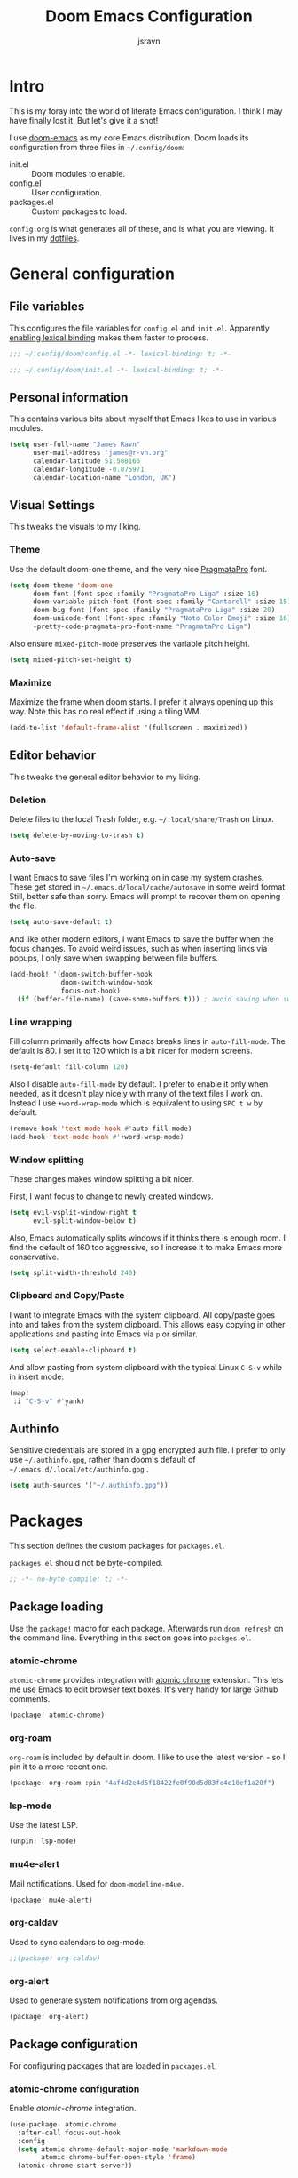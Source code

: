 #+TITLE: Doom Emacs Configuration
#+AUTHOR: jsravn
#+PROPERTY: header-args:emacs-lisp :tangle yes :cache yes :results silent :comments link
#+HTML_HEAD: <link rel='shortcut icon' type='image/png' href='https://www.gnu.org/software/emacs/favicon.png'>

* Intro
This is my foray into the world of literate Emacs configuration. I think I may have finally lost it. But let's give it a
shot!

I use [[https://github.com/hlissner/doom-emacs][doom-emacs]] as my core Emacs distribution. Doom loads its configuration from three files in =~/.config/doom=:
- init.el :: Doom modules to enable.
- config.el :: User configuration.
- packages.el :: Custom packages to load.

=config.org= is what generates all of these, and is what you are viewing. It lives in my [[https://github.com/jsravn/dotfiles/tree/master/private_dot_config/doom][dotfiles]].

* General configuration
** File variables
This configures the file variables for =config.el= and =init.el=. Apparently [[https://nullprogram.com/blog/2016/12/22/][enabling lexical binding]] makes them faster to
process.

#+BEGIN_SRC emacs-lisp
;;; ~/.config/doom/config.el -*- lexical-binding: t; -*-
#+END_SRC

#+BEGIN_SRC emacs-lisp :tangle "init.el"
;;; ~/.config/doom/init.el -*- lexical-binding: t; -*-
#+END_SRC

** Personal information
This contains various bits about myself that Emacs likes to use in various modules.

#+BEGIN_SRC emacs-lisp
(setq user-full-name "James Ravn"
      user-mail-address "james@r-vn.org"
      calendar-latitude 51.508166
      calendar-longitude -0.075971
      calendar-location-name "London, UK")
#+END_SRC

** Visual Settings
This tweaks the visuals to my liking.

*** Theme
Use the default doom-one theme, and the very nice [[https://www.fsd.it/shop/fonts/pragmatapro/][PragmataPro]] font.

#+BEGIN_SRC emacs-lisp
(setq doom-theme 'doom-one
      doom-font (font-spec :family "PragmataPro Liga" :size 16)
      doom-variable-pitch-font (font-spec :family "Cantarell" :size 15)
      doom-big-font (font-spec :family "PragmataPro Liga" :size 20)
      doom-unicode-font (font-spec :family "Noto Color Emoji" :size 16)
      +pretty-code-pragmata-pro-font-name "PragmataPro Liga")

#+END_SRC

Also ensure =mixed-pitch-mode= preserves the variable pitch height.

#+BEGIN_SRC emacs-lisp
(setq mixed-pitch-set-height t)
#+END_SRC

*** Maximize
Maximize the frame when doom starts. I prefer it always opening up this way. Note this has no real effect if using a
tiling WM.

#+BEGIN_SRC emacs-lisp
(add-to-list 'default-frame-alist '(fullscreen . maximized))
#+END_SRC

** Editor behavior
This tweaks the general editor behavior to my liking.

*** Deletion
Delete files to the local Trash folder, e.g. =~/.local/share/Trash= on Linux.

#+BEGIN_SRC emacs-lisp
(setq delete-by-moving-to-trash t)
#+END_SRC

*** Auto-save
I want Emacs to save files I'm working on in case my system crashes. These get stored in
=~/.emacs.d/local/cache/autosave= in some weird format. Still, better safe than sorry. Emacs will prompt to recover them
on opening the file.

#+BEGIN_SRC emacs-lisp
(setq auto-save-default t)
#+END_SRC

And like other modern editors, I want Emacs to save the buffer when the focus changes. To avoid weird issues, such as
when inserting links via popups, I only save when swapping between file buffers.

#+BEGIN_SRC emacs-lisp
(add-hook! '(doom-switch-buffer-hook
             doom-switch-window-hook
             focus-out-hook)
  (if (buffer-file-name) (save-some-buffers t))) ; avoid saving when switching to a non-file buffer
#+END_SRC

*** Line wrapping
Fill column primarily affects how Emacs breaks lines in ~auto-fill-mode~. The default is 80. I set it to 120 which is a
bit nicer for modern screens.

#+BEGIN_SRC emacs-lisp
(setq-default fill-column 120)
#+END_SRC

Also I disable ~auto-fill-mode~ by default. I prefer to enable it only when needed, as it doesn't play nicely with many of the
text files I work on. Instead I use ~+word-wrap-mode~ which is equivalent to using =SPC t w= by default.

#+BEGIN_SRC emacs-lisp
(remove-hook 'text-mode-hook #'auto-fill-mode)
(add-hook 'text-mode-hook #'+word-wrap-mode)
#+END_SRC

*** Window splitting
These changes makes window splitting a bit nicer.

First, I want focus to change to newly created windows.

#+BEGIN_SRC emacs-lisp
(setq evil-vsplit-window-right t
      evil-split-window-below t)
#+END_SRC

Also, Emacs automatically splits windows if it thinks there is enough room. I find the default of 160 too aggressive, so
I increase it to make Emacs more conservative.

#+BEGIN_SRC emacs-lisp
(setq split-width-threshold 240)
#+END_SRC

*** Clipboard and Copy/Paste
I want to integrate Emacs with the system clipboard. All copy/paste goes into and takes from the system clipboard. This allows
easy copying in other applications and pasting into Emacs via =p= or similar.

#+BEGIN_SRC emacs-lisp
(setq select-enable-clipboard t)
#+END_SRC

And allow pasting from system clipboard with the typical Linux =C-S-v= while in insert mode:

#+BEGIN_SRC emacs-lisp
(map!
 :i "C-S-v" #'yank)
#+END_SRC

** Authinfo
Sensitive credentials are stored in a gpg encrypted auth file. I prefer to only use =~/.authinfo.gpg=, rather than doom's default of =~/.emacs.d/.local/etc/authinfo.gpg= .

#+BEGIN_SRC emacs-lisp
(setq auth-sources '("~/.authinfo.gpg"))
#+END_SRC

* Packages
This section defines the custom packages for =packages.el=.

=packages.el= should not be byte-compiled.

#+BEGIN_SRC emacs-lisp :tangle "packages.el"
;; -*- no-byte-compile: t; -*-
#+END_SRC

** Package loading
:PROPERTIES:
:header-args:emacs-lisp: :tangle "packages.el" :comments link
:END:

Use the ~package!~ macro for each package. Afterwards run ~doom refresh~ on the command line. Everything in this section
goes into =packges.el=.

*** atomic-chrome
=atomic-chrome= provides integration with [[https://atom.io/packages/atomic-chrome][atomic chrome]] extension. This lets me use Emacs to edit browser text
boxes! It's very handy for large Github comments.

#+BEGIN_SRC emacs-lisp :tangle "packages.el"
(package! atomic-chrome)
#+END_SRC

*** org-roam
=org-roam= is included by default in doom. I like to use the latest version - so I pin it to a more recent one.

#+BEGIN_SRC emacs-lisp :tangle "packages.el"
(package! org-roam :pin "4af4d2e4d5f18422fe0f90d5d83fe4c10ef1a20f")
#+END_SRC

*** lsp-mode

Use the latest LSP.

#+BEGIN_SRC emacs-lisp :tangle "packages.el"
(unpin! lsp-mode)
#+END_SRC

*** mu4e-alert

Mail notifications. Used for ~doom-modeline-m4ue~.

#+BEGIN_SRC emacs-lisp :tangle "packages.el"
(package! mu4e-alert)
#+END_SRC

#+RESULTS:
: t

*** org-caldav

Used to sync calendars to org-mode.

#+BEGIN_SRC emacs-lisp :tangle "packages.el"
;;(package! org-caldav)
#+END_SRC
*** org-alert
Used to generate system notifications from org agendas.

#+BEGIN_SRC emacs-lisp :tangle "packages.el"
(package! org-alert)
#+END_SRC

** Package configuration
For configuring packages that are loaded in =packages.el=.

*** atomic-chrome configuration
Enable [[*atomic-chrome][atomic-chrome]] integration.

#+BEGIN_SRC emacs-lisp
(use-package! atomic-chrome
  :after-call focus-out-hook
  :config
  (setq atomic-chrome-default-major-mode 'markdown-mode
        atomic-chrome-buffer-open-style 'frame)
  (atomic-chrome-start-server))
#+END_SRC
*** mu4e-alert configuration

Sets up mu4e-alert for notifications and modeline.

#+BEGIN_SRC emacs-lisp
(setq doom-modeline-mu4e t)
(use-package! mu4e-alert
  :after mu4e
  :config
  (mu4e-alert-enable-mode-line-display))
#+END_SRC

* Modules
This section configures the doom modules. Languages have their own [[*Languages][dedicated section]].

** Enable modules (init.el)

This section generates =init.el= and is where I enable the doom modules I want. See [[https://github.com/hlissner/doom-emacs/blob/develop/init.example.el][init.example.el]] for all possible
options.

#+BEGIN_SRC emacs-lisp :tangle "init.el"
(doom!
       :completion
       (company          ; the ultimate code completion backend
        +childframe)
       ivy               ; a search engine for love and life

       :ui
       deft              ; notational velocity for Emacs
       doom              ; what makes DOOM look the way it does
       doom-dashboard    ; a nifty splash screen for Emacs
       hl-todo           ; highlight TODO/FIXME/NOTE tags
       indent-guides     ; highlighted indent columns
       (modeline)        ; snazzy, Atom-inspired modeline, plus API
       nav-flash         ; blink the current line after jumping
       ophints           ; highlight the region an operation acts on
       (popup            ; tame sudden yet inevitable temporary windows
        +all             ; catch all popups that start with an asterix
        +defaults)       ; default popup rules
       (pretty-code      ; replace bits of code with pretty symbols
        +pragmata-pro)
       treemacs          ; a project drawer, like neotree but cooler
       vc-gutter         ; vcs diff in the fringe
       vi-tilde-fringe   ; fringe tildes to mark beyond EOB
       window-select     ; visually switch windows
       workspaces        ; tab emulation, persistence & separate workspaces
       zen               ; distraction-free coding or writing

       :editor
       (evil +everywhere); come to the dark side, we have cookies
       fold              ; (nigh) universal code folding
       format            ; automated prettiness, can add +onsave
       multiple-cursors  ; editing in many places at once
       rotate-text       ; cycle region at point between text candidates
       snippets          ; my elves. They type so I don't have to
       word-wrap         ; soft wrapping with language-aware indent

       :emacs
       dired             ; making dired pretty [functional]
       electric          ; smarter, keyword-based electric-indent
       vc                ; version-control and Emacs, sitting in a tree

       :term
       vterm             ; another terminals in Emacs

       :checkers
       syntax            ; tasing you for every semicolon you forget
       spell             ; tasing you for misspelling mispelling

       :tools
       ansible
       docker
       (debugger +lsp)
       direnv
       editorconfig      ; let someone else argue about tabs vs spaces
       (eval             ; run code, run (also, repls)
        +overlay)
       (lookup           ; helps you navigate your code and documentation
        +docsets         ; ...or in Dash docsets locally
        +dictionary)
       (lsp +peek)
       (magit +forge)    ; a git porcelain for Emacs
       make              ; run make tasks from Emacs
       terraform         ; infrastructure as code

       :lang
       (clojure          ; java with a lisp
        +cider
        +lsp)
       common-lisp       ; if you've seen one lisp, you've seen them all
       data              ; config/data formats
       emacs-lisp        ; drown in parentheses
       (go +lsp)         ; the hipster dialect
       (java +lsp)
       javascript        ; all(hope(abandon(ye(who(enter(here))))))
       markdown          ; writing docs for people to ignore
       (org              ; organize your plain life in plain text
        +dragndrop       ; file drag & drop support
        +journal
        +roam)
       (python           ; beautiful is better than ugly
        +lsp +pyenv)
       (scala +lsp)      ; java, but good
       sh                ; she sells {ba,z,fi}sh shells on the C xor

       :email
       mu4e

       :config
       literate
       (default +bindings +smartparens))
#+END_SRC

** Core configuration
*** Projects
Set the search directories for projectile to auto-discovery projects.

#+BEGIN_SRC emacs-lisp
(setq projectile-project-search-path '("~/devel/" "~/sky" "~/gatech"))
#+END_SRC

Change the root finding logic to make more sense (in my head). Prefer using language specific build files to identify
project roots over =.git=. Also, prefer =.project= over anything else by placing it first in the root files..

#+BEGIN_SRC emacs-lisp
(after! projectile
  (prependq!  projectile-project-root-files '(".project" "go.mod"))          ; add additional project files here
  (setq projectile-project-root-files-functions #'(projectile-root-top-down
                                                   projectile-root-top-down-recurring
                                                   projectile-root-bottom-up
                                                   projectile-root-local)))
#+END_SRC

Clear the projectile cache when swapping branches in =magit= which will likely change the files in the project.

#+BEGIN_SRC emacs-lisp
(defun +private/projectile-invalidate-cache (&rest _args)
  (projectile-invalidate-cache nil))
(advice-add 'magit-checkout
            :after #'+private/projectile-invalidate-cache)
(advice-add 'magit-branch-and-checkout
            :after #'+private/projectile-invalidate-cache)
#+END_SRC

***  Smart parentheses

Add convenient global binding for jumping outside of parenthesis. This replaces the default binding of ~upcase-word~,
which I have never used.

#+BEGIN_SRC emacs-lisp
(map!
 :ni "M-u"   #'sp-up-sexp)
#+END_SRC

** UI configuration
*** Workspaces
By default doom loads a project into the main workspace if it's empty. I don't like this behavior - I prefer to reserve
the main workspace for ad hoc editing of files. So always open up a new workspace when opening up a project.

#+BEGIN_SRC emacs-lisp
(setq +workspaces-on-switch-project-behavior t)
#+END_SRC

*** Zen
Get rid of the change in font. I use zen mode for code, so I want to keep my normal font. Also enable the mode-line, and
set a width more appropriate for a modern screen size.

#+BEGIN_SRC emacs-lisp
(after! writeroom-mode
  (setq +zen-text-scale 0
        +zen-mixed-pitch-modes nil
        writeroom-mode-line t
        writeroom-width 160))
#+END_SRC

*** Treemacs
Enable follow-mode so the treemacs cursor follows the buffer file. Also increase the default width to show more stuff.

#+BEGIN_SRC emacs-lisp
(after! treemacs
  (treemacs-follow-mode 1)
  (setq treemacs-width 40))
#+END_SRC

** Checkers configuration
*** Flyspell
Flyspell can create a lot of lag in large buffers. Make it as lazy as possible.

#+BEGIN_SRC emacs-lisp
(after! flyspell (flyspell-lazy-mode 1))
#+END_SRC

** Email configuration (mu4e)

I am experimenting with =mu4e= for my email configuration. I'm using it with mbsync as the backend for syncing emails. Note as of 1.4, the root maildir is set via the ~mu init~ command so it is unnecessary to set it.

First, use doom's handy function for setting up an [[https://www.djcbsoftware.nl/code/mu/mu4e/Contexts.html#Contexts][mu4e context]].

#+BEGIN_SRC emacs-lisp
(set-email-account!
 "r-vn.org"
 '((mu4e-sent-folder       . "/r-vn.org/Sent")
   (mu4e-drafts-folder     . "/r-vn.org/Drafts")
   (mu4e-trash-folder      . "/r-vn.org/Trash")
   (mu4e-refile-folder     . "/r-vn.org/Archive")
   (smtpmail-smtp-user     . "james@r-vn.org")
   (mu4e-maildir-shortcuts .
                           ((:maildir "/r-vn.org/INBOX"   :key ?i)
                            (:maildir "/r-vn.org/Archive" :key ?a)
                            (:maildir "/r-vn.org/Trash"   :key ?t)
                            (:maildir "/r-vn.org/Sent"    :key ?s)))
   (smtpmail-smtp-server . "smtp.fastmail.com")
   (smtpmail-stream-type . ssl)
   (smtpmail-smtp-service . 465)
   (smtpmail-default-smtp-server . "smtp.fastmail.com"))
 t)
#+END_SRC

General configuration.

#+BEGIN_SRC emacs-lisp
(after! mu4e
  (setq mu4e-attachment-dir "~/Downloads"   ; Attachments in standard place.
        mu4e-headers-include-related nil    ; Only show messages which match the current filter.
        mu4e-headers-fields                 ; Header columns.
        '((:human-date . 12)
          (:flags . 6)
          (:from . 25)
          (:subject))
        mu4e-update-interval 300))          ; Check for mail every 5 minutes.
#+END_SRC

Notifications are configured at [[*mu4e-alert configuration][mu4e-alert configuration]].

Bind it to the global =SPC M=.

#+BEGIN_SRC emacs-lisp
(map!
 :leader
 :desc "Mail" "M" #'=mu4e)
#+END_SRC

Add an action for viewing mails in the browser. Use this with =a V= in the message reading view.

#+BEGIN_SRC emacs-lisp
(after! mu4e
  (add-to-list 'mu4e-view-actions
               '("ViewInBrowser" . mu4e-action-view-in-browser) t))
#+END_SRC

=mu4e= uses =shr= to render HTML to text. Let's tweak its colors so it's a bit easier to see with doom's dark background.

#+BEGIN_SRC emacs-lisp
(setq shr-color-visible-luminance-min 80)
#+END_SRC

** Tools configuration
*** Language Server Protocol (LSP)
I add some often used LSP bindings. I also override the default format binding to use LSP. And finally, I bind the
entire ~lsp-command-map~ provided by LSP to =SPC c l=.

#+BEGIN_SRC emacs-lisp
(defun jsravn--format-accordingly ()
  (interactive)
  (call-interactively
   (if (bound-and-true-p lsp-mode)
       #'+default/lsp-format-region-or-buffer
     #'+format/region-or-buffer)))

(map! :leader
      (:prefix "c"
        :desc "Format buffer/region" "f"    #'jsravn--format-accordingly
        :desc "LSP Function parameters" "p" #'lsp-signature-activate
        (:after lsp-mode
          :desc "LSP" "l" lsp-command-map)))
#+END_SRC

Disable the auto root guessing that doom enables by default, but doesn't work very well in my experience. With this
disabled LSP will prompt for the project root when opening a new LSP recognized file. This adds a little
inconvenience, but saves a lot of trouble. _I've disabled this for now as I test out simply configuring Projectile roots instead instead._

#+BEGIN_SRC emacs-lisp
(setq lsp-auto-guess-root nil)
#+END_SRC

Disable symbol highlighting which is just obnoxious, especially in =gopls= where it seems to highlight a lot of things.
This could probably be made more usable with a more subtle highlight color.

#+BEGIN_SRC emacs-lisp
(setq lsp-enable-symbol-highlighting nil)
#+END_SRC

Disable auto-linking which seems [[https://github.com/hlissner/doom-emacs/issues/2911][fundamentally broken]] as it breaks other buffers.

#+BEGIN_SRC emacs-lisp
(setq lsp-enable-links nil)
#+END_SRC

Don't display a giant signature block whenever typing in a function call. This seems to cause a lot of window glitches.
Just display the function.

#+BEGIN_SRC emacs-lisp
(setq lsp-signature-auto-activate t
      lsp-signature-render-documentation nil)
#+END_SRC

Turn on [[https://github.com/emacs-lsp/lsp-mode/wiki/Debugging][LSP Debugging]]. Enable only when needed.

#+BEGIN_SRC emacs-lisp
;(setq lsp-log-io t)
#+END_SRC

*** Magit
Prefer offering remote branches when prompting for a branch selection.

#+BEGIN_SRC emacs-lisp
(setq magit-prefer-remote-upstream t)
#+END_SRC

Limit the number of topics that forge displays. I find the default a bit too large.

#+BEGIN_SRC emacs-lisp
(setq forge-topic-list-limit '(30 . 5))
#+END_SRC

* Languages
This section configures language major modes.

** Golang
Tweak the hover documentation of =gopls= so it shows more information when using ~+lookup/documentation~. For some
reason though this seems slightly broken - as the documentation popup contains raw HTML escapes.

#+BEGIN_SRC emacs-lisp
(setq lsp-gopls-hover-kind "FullDocumentation")
#+END_SRC

** Org Mode
This section tweaks =org-mode= to my own specific needs and workflow. There is a lot of custom stuff here, so
modify/adapt/use as you find useful.

The most important thing is to tell org-mode where my org files are.

#+BEGIN_SRC emacs-lisp
(setq org-directory "~/Dropbox/Notes/")
#+END_SRC

*** General settings
General settings for org-mode interaction.

**** Editor
Allow ~imenu~ to nest fully in org-mode to quickly jump to any heading.

#+BEGIN_SRC emacs-lisp
(setq org-imenu-depth 6)
#+END_SRC

**** Visuals
Use variable pitch for org mode text. Also make headings appear larger.

#+BEGIN_SRC emacs-lisp
(add-hook! 'org-mode-hook #'mixed-pitch-mode)
(custom-set-faces!
  '(outline-1 :weight extra-bold :height 1.12)
  '(outline-2 :weight bold :height 1.10)
  '(outline-3 :weight bold :height 1.08)
  '(outline-4 :weight semi-bold :height 1.06)
  '(outline-5 :weight semi-bold :height 1.04)
  '(outline-6 :weight semi-bold :height 1.02)
  '(outline-8 :weight semi-bold)
  '(outline-9 :weight semi-bold))
#+END_SRC

Enable =+org-pretty-mode= which hides the emphasis markers and enables pretty entities. Disable for now as I find it can
mess up org rendering.

#+BEGIN_SRC emacs-lisp
;(add-hook! 'org-mode-hook #'+org-pretty-mode)
#+END_SRC

Make org-mode symbols look nicer than the defaults. Shamelessly stolen from
[[https://github.com/hlissner/doom-emacs-private/blob/master/config.el]].

#+BEGIN_SRC emacs-lisp
(setq
 org-ellipsis " ▼ "
 org-superstar-headline-bullets-list '("☰" "☱" "☲" "☳" "☴" "☵" "☶" "☷" "☷" "☷" "☷"))
#+END_SRC

**** Archiving
I prefer to archive tasks into a sub-folder. Also, I want to keep any inherited tags so information is not lost, as I
frequently archive sub-trees.

#+BEGIN_SRC emacs-lisp
(setq org-archive-location (concat org-directory ".archive/%s::"))
(after! org (setq org-archive-subtree-add-inherited-tags t))
#+END_SRC

**** Download
=org-download= makes it easy to download images directly into org files.

I configure it to use my preferred capture method depending on OS.

#+BEGIN_SRC emacs-lisp
(after! org-download
  (setq org-download-screenshot-method
        (cond (IS-MAC "screencapture -i %s")
              (IS-LINUX "~/.config/sway/capture.sh %s"))))
#+END_SRC
**** Exporting (General)
Export more than the default 2 levels. I want all the levels!

#+BEGIN_SRC emacs-lisp
(after! org (setq org-export-headline-levels 6))
#+END_SRC

**** Exporting to HTML
Let's make HTML look nicer. This is all taken from [[https://tecosaur.github.io/emacs-config/config.html#OrgModeVisuals][tecosaur's org-mode config]], which is based on [[https://github.com/fniessen/org-html-themes][fniessen/org-html-themes]].

#+BEGIN_SRC emacs-lisp
(defun jsravn--org-inline-css-hook (exporter)
  "Insert custom inline css to automatically set the
   background of code to whatever theme I'm using's background"
  (when (eq exporter 'html)
    (setq
     org-html-head-extra
     (concat
      (if (s-contains-p "<!––tec/custom-head-start-->" org-html-head-extra)
          (s-replace-regexp "<!––tec/custom-head-start-->.*<!––tec/custom-head-end-->" "" org-html-head-extra)
        org-html-head-extra)
      (format "<!––tec/custom-head-start-->
<style type=\"text/css\">
   :root {
      --theme-bg: %s;
      --theme-bg-alt: %s;
      --theme-base0: %s;
      --theme-base1: %s;
      --theme-base2: %s;
      --theme-base3: %s;
      --theme-base4: %s;
      --theme-base5: %s;
      --theme-base6: %s;
      --theme-base7: %s;
      --theme-base8: %s;
      --theme-fg: %s;
      --theme-fg-alt: %s;
      --theme-grey: %s;
      --theme-red: %s;
      --theme-orange: %s;
      --theme-green: %s;
      --theme-teal: %s;
      --theme-yellow: %s;
      --theme-blue: %s;
      --theme-dark-blue: %s;
      --theme-magenta: %s;
      --theme-violet: %s;
      --theme-cyan: %s;
      --theme-dark-cyan: %s;
   }
</style>"
              (doom-color 'bg)
              (doom-color 'bg-alt)
              (doom-color 'base0)
              (doom-color 'base1)
              (doom-color 'base2)
              (doom-color 'base3)
              (doom-color 'base4)
              (doom-color 'base5)
              (doom-color 'base6)
              (doom-color 'base7)
              (doom-color 'base8)
              (doom-color 'fg)
              (doom-color 'fg-alt)
              (doom-color 'grey)
              (doom-color 'red)
              (doom-color 'orange)
              (doom-color 'green)
              (doom-color 'teal)
              (doom-color 'yellow)
              (doom-color 'blue)
              (doom-color 'dark-blue)
              (doom-color 'magenta)
              (doom-color 'violet)
              (doom-color 'cyan)
              (doom-color 'dark-cyan))
      "
<link rel='stylesheet' type='text/css' href='https://fniessen.github.io/org-html-themes/styles/readtheorg/css/htmlize.css'/>
<link rel='stylesheet' type='text/css' href='https://fniessen.github.io/org-html-themes/styles/readtheorg/css/readtheorg.css'/>

<script src='https://ajax.googleapis.com/ajax/libs/jquery/2.1.3/jquery.min.js'></script>
<script src='https://maxcdn.bootstrapcdn.com/bootstrap/3.3.4/js/bootstrap.min.js'></script>
<script type='text/javascript' src='https://fniessen.github.io/org-html-themes/styles/lib/js/jquery.stickytableheaders.min.js'></script>
<script type='text/javascript' src='https://fniessen.github.io/org-html-themes/styles/readtheorg/js/readtheorg.js'></script>

<style>
   pre.src {
     background-color: var(--theme-bg);
     color: var(--theme-fg);
     scrollbar-color:#bbb6#9992;
     scrollbar-width: thin;
     margin: 0;
     border: none;
   }
   div.org-src-container {
     border-radius: 12px;
     overflow: hidden;
     margin-bottom: 24px;
     margin-top: 1px;
     border: 1px solid#e1e4e5;
   }
   pre.src::before {
     background-color:#6666;
     top: 8px;
     border: none;
     border-radius: 5px;
     line-height: 1;
     border: 2px solid var(--theme-bg);
     opacity: 0;
     transition: opacity 200ms;
   }
   pre.src:hover::before { opacity: 1; }
   pre.src:active::before { opacity: 0; }

   pre.example {
     border-radius: 12px;
     background: var(--theme-bg-alt);
     color: var(--theme-fg);
   }

   code {
     border-radius: 5px;
     background:#e8e8e8;
     font-size: 80%;
   }

   kbd {
     display: inline-block;
     padding: 3px 5px;
     font: 80% SFMono-Regular,Consolas,Liberation Mono,Menlo,monospace;
     line-height: normal;
     line-height: 10px;
     color:#444d56;
     vertical-align: middle;
     background-color:#fafbfc;
     border: 1px solid#d1d5da;
     border-radius: 3px;
     box-shadow: inset 0 -1px 0#d1d5da;
   }

   table {
     max-width: 100%;
     overflow-x: auto;
     display: block;
     border-top: none;
   }

   a {
       text-decoration: none;
       background-image: linear-gradient(#d8dce9, #d8dce9);
       background-position: 0% 100%;
       background-repeat: no-repeat;
       background-size: 0% 2px;
       transition: background-size .3s;
   }
   \#table-of-contents a {
       background-image: none;
   }
   a:hover, a:focus {
       background-size: 100% 2px;
   }
   a[href^='#'] { font-variant-numeric: oldstyle-nums; }
   a[href^='#']:visited { color:#3091d1; }

   li .checkbox {
       display: inline-block;
       width: 0.9em;
       height: 0.9em;
       border-radius: 3px;
       margin: 3px;
       top: 4px;
       position: relative;
   }
   li.on > .checkbox { background: var(--theme-green); box-shadow: 0 0 2px var(--theme-green); }
   li.trans > .checkbox { background: var(--theme-orange); box-shadow: 0 0 2px var(--theme-orange); }
   li.off > .checkbox { background: var(--theme-red); box-shadow: 0 0 2px var(--theme-red); }
   li.on > .checkbox::after {
     content: '';
     height: 0.45em;
     width: 0.225em;
     -webkit-transform-origin: left top;
     transform-origin: left top;
     transform: scaleX(-1) rotate(135deg);
     border-right: 2.8px solid#fff;
     border-top: 2.8px solid#fff;
     opacity: 0.9;
     left: 0.10em;
     top: 0.45em;
     position: absolute;
   }
   li.trans > .checkbox::after {
       content: '';
       font-weight: bold;
       font-size: 1.6em;
       position: absolute;
       top: 0.23em;
       left: 0.09em;
       width: 0.35em;
       height: 0.12em;
       background:#fff;
       opacity: 0.9;
       border-radius: 0.1em;
   }
   li.off > .checkbox::after {
    content: '✖';
    color:#fff;
    opacity: 0.9;
    position: relative;
    top: -0.40rem;
    left: 0.17em;
    font-size: 0.75em;
  }

   span.timestamp {
       color: #003280;
       background: #647CFF44;
       border-radius: 3px;
       line-height: 1.25;
   }

   \#table-of-contents { overflow-y: auto; }
   blockquote p { margin: 8px 0px 16px 0px; }
   \#postamble .date { color: var(--theme-green); }

   ::-webkit-scrollbar { width: 10px; height: 8px; }
   ::-webkit-scrollbar-track { background:#9992; }
   ::-webkit-scrollbar-thumb { background:#ccc; border-radius: 10px; }
   ::-webkit-scrollbar-thumb:hover { background:#888; }
</style>
<!––tec/custom-head-end-->
"
      ))))

(add-hook 'org-export-before-processing-hook 'jsravn--org-inline-css-hook)
#+END_SRC

And tweak the markup classes.

#+BEGIN_SRC emacs-lisp
(setq org-html-text-markup-alist
      '((bold . "<b>%s</b>")
        (code . "<code>%s</code>")
        (italic . "<i>%s</i>")
        (strike-through . "<del>%s</del>")
        (underline . "<span class=\"underline\">%s</span>")
        (verbatim . "<kbd>%s</kbd>")))
#+END_SRC

And use nicer check boxes.

#+BEGIN_SRC emacs-lisp
;; (after! org
;;   (appendq! org-html-checkbox-types
;;             '((html-span .
;;                          ((on . "<span class='checkbox'></span>")
;;                           (off . "<span class='checkbox'></span>")
;;                           (trans . "<span class='checkbox'></span>")))))
;;   (setq org-html-checkbox-type 'html-span))
#+END_SRC

**** Exporting to Beamer
Use a different theme.

#+BEGIN_SRC emacs-lisp
(setq org-beamer-theme "[progressbar=foot]metropolis")
#+END_SRC

And divide presentation into subheadings.

#+BEGIN_SRC emacs-lisp
(setq org-beamer-frame-level 2)
#+END_SRC

**** Exporting to GFM
GFM exports to markdown. Let's enable it.

#+BEGIN_SRC emacs-lisp
(eval-after-load "org"
  '(require 'ox-gfm nil t))
#+END_SRC

*** Task management
I follow my own take on GTD for task management. The task management is independent of notes, and the task files are kept
in the main ~org-directory~. The files are:

- inbox.org    :: Captures go here for later filing. I use =beorg= on my phone to capture things quickly on the fly.
- todo.org     :: The primary TODO list, with all actively worked on projects and TODO items.
- ticklers.org :: Periodic reminders and tasks to be worked on later.
- someday.org  :: I'll do these things one day, maybe.

Each file is organized into a heading per context like this:

- * Home :@home:
- * Work :@work:
- * OMSCS :@omscs:

By using headlines in each folder, I can simply refile tasks under the appropriate heading and they'll automatically
inherit the context tag. It also makes it easier to focus on tasks for a specific context, GTD style, when in the org
file.

My high level task process then is:
1. Once or twice a day, open up the all agenda (=SPC o A A=).
2. Refile everything in the inbox section appropriately.
3. Anything in the schedule that needs doing is moved from =ticklers.org= to =todo.org= which removes it from the schedule.
4. Whenever I need to see what task to pick up, I open up the context specific agenda. E.g. =SPC o A h= for =@home=.
5. Finished tasks are archived (=d A= in agenda, or =SPC m A= in org-mode). If they are recurring tasks, they are refiled back to =ticklers.org=.

**** Capture templates
These are my custom templates for capturing new tasks quickly to the inbox.

#+BEGIN_SRC emacs-lisp
(after! org
  (setq org-capture-templates
        `(("t" "Todo [inbox]" entry
           (file ,(concat org-directory "inbox.org"))
           "* TODO %i%?")
          ("e" "Event [inbox]" entry
           (file ,(concat org-directory "inbox.org"))
           "* %i%? \n %U")
          ("n" "Note [inbox]" entry
           (file ,(concat org-directory "inbox.org"))
           "* %?")
          ("s" "Shopping [todo]" checkitem
           (file+olp ,(concat org-directory "someday.org") "Home" "Shopping")
           "- [ ] %?"))))
#+END_SRC
**** Task settings
Define the =TODO= states and also mark complete items with the current time.

#+BEGIN_SRC emacs-lisp
(after! org
  (setq
   org-todo-keywords '((sequence "TODO(t)" "WAITING(w)" "|" "DONE(d)" "CANCELLED(c)"))
   org-log-done 'time))
#+END_SRC

**** Contexts
I use tags to primarily set contexts, following the GTD process. I have =@work=, =@home=, and =@omscs=. I configure
tag selection, =C-c C-c=, to quickly pick one of these contexts.

#+BEGIN_SRC emacs-lisp
(after! org
  (setq
   org-tag-alist '(("@work" . ?w) ("@home" . ?h) ("@omscs" . ?o))
   org-fast-tag-selection-single-key t))
#+END_SRC

**** Refile targets
Define targets for potential refile. This is part of my GTD system and allows quickly moving tasks between the core task
files.

#+BEGIN_SRC emacs-lisp
(after! org
  (setq
   org-refile-targets '(("~/Dropbox/Notes/todo.org" :maxlevel . 2)
                        ("~/Dropbox/Notes/someday.org" :maxlevel . 1)
                        ("~/Dropbox/Notes/tickler.org" :maxlevel . 2)
                        ("~/Dropbox/Notes/notes.org" :maxlevel . 2))))
#+END_SRC

**** Habits
Enable org-habit to allow special scheduled items for helping me create habits. To use, create a recurring =SCHEDULED= item with
the =STYLE= property (=C-x C-p=) set to =habit=.  See [[https://orgmode.org/manual/Tracking-your-habits.html][Tracking your habits]] for more details.

#+BEGIN_SRC emacs-lisp
(after! org
  (add-to-list 'org-modules 'org-habit t))
#+END_SRC

**** Custom Agendas
The agendas are my central view on tasks. There are separate subsections for each agenda view, defined as a function.

#+BEGIN_SRC emacs-lisp
(after! org
  (setq org-agenda-custom-commands
        (list (jsravn--all-agenda)
              (jsravn--agenda "home")
              (jsravn--agenda "work")
              (jsravn--agenda "omscs"))))
#+END_SRC

Also, give me two weeks warning of impending deadlines.

#+BEGIN_SRC emacs-lisp
(after! org (setq org-deadline-warning-days 14))
#+END_SRC

***** All Agenda Function
This is my all agenda function. It shows everything going on in my task system.

#+BEGIN_SRC emacs-lisp
(defun jsravn--all-agenda ()
  "Custom all agenda."
  `("A" "All agenda"
    ((todo "" ((org-agenda-files '("~/Dropbox/Notes/inbox.org"))
               (org-agenda-overriding-header "Inbox")))
     (tags "-{.*}" ((org-agenda-files '("~/Dropbox/Notes/todo.org"
                                        "~/Dropbox/Notes/tickler.org"
                                        "~/Dropbox/Notes/someday.org"))
                    (org-agenda-overriding-header "Untagged")))
     (agenda "" ((org-agenda-span 7)
                 (org-agenda-start-day "-1d")
                 (org-agenda-files '("~/Dropbox/Notes/tickler.org"
                                     "~/Dropbox/Notes/todo.org"))
                 (org-agenda-skip-function #'jsravn--skip-scheduled-if-in-todo)))
     ,(jsravn--tags-todo "@home" "Home")
     ,(jsravn--tags-todo "@work" "Work")
     ,(jsravn--tags-todo "@omscs" "OMSCS"))))
#+END_SRC

***** Context Agenda Function
This is my per-context agenda function. It is a slimmed down version of the [[*All Agenda Function][All Agenda Function]] that scopes to a
context, like =@home=.

#+BEGIN_SRC emacs-lisp
(defun jsravn--agenda (scope)
  "Custom scoped agenda."
  (let ((key (substring scope 0 1))
        (title (concat (upcase-initials scope) "agenda"))
        (tag (concat "@" scope)))
    `(,key ,title
           ((agenda "" ((org-agenda-span 7)
                        (org-agenda-start-day "-1d")
                        (org-agenda-files '("~/Dropbox/Notes/tickler.org"
                                            "~/Dropbox/Notes/todo.org"))
                        (org-agenda-skip-function #'jsravn--skip-scheduled-if-in-todo)))
            ,(jsravn--tags-todo (concat tag "/!TODO") "Todo")
            ,(jsravn--tags-todo (concat tag "/!WAITING") "Waiting"))
           ((org-agenda-tag-filter-preset '(,(concat "+" tag)))))))
#+END_SRC

***** Agenda Support Functions
I have a few support functions for the agendas.

This is a custom ~tags-todo~ view which only shows the first TODO in a subheading, aka project.

#+BEGIN_SRC emacs-lisp
(defun jsravn--tags-todo (tags header)
  "Customized tags-todo view which only shows the first TODO in a subheading."
  `(tags-todo ,tags ((org-agenda-files '("~/Dropbox/Notes/todo.org"))
                     (org-agenda-overriding-header ,header)
                     (org-agenda-skip-function #'jsravn--skip-all-siblings-but-first))))

(defun jsravn--skip-all-siblings-but-first ()
  "Skip all but the first non-done entry that is inside a subheading."
  (when (> (car (org-heading-components)) 2)
    (let (should-skip-entry)
      (save-excursion
        (while (and (not should-skip-entry) (org-goto-sibling t))
          (when (string= "TODO" (org-get-todo-state))
            (setq should-skip-entry t))))
      (when should-skip-entry
        (or (outline-next-heading) (goto-char (point-max)))))))
#+END_SRC

This a custom filter that skips any =SCHEDULED= items which have already been filed in my =todo.org=.

#+BEGIN_SRC emacs-lisp
(defun jsravn--skip-scheduled-if-in-todo ()
  "Skip scheduled items that have been moved to todo.org."
  (when (and (string= "todo.org" (file-name-nondirectory (buffer-file-name)))
             (org-entry-get nil "SCHEDULED"))
    (or (outline-next-heading) (goto-char (point-max)))))
#+END_SRC

**** Agenda Searches
Agenda search is usually accessed via =SPC o A s= and allows quick searching of all task files.

I like to include archived tasks in the search.

#+BEGIN_SRC emacs-lisp
(after! org (setq org-agenda-text-search-extra-files '(agenda-archives)))
#+END_SRC

Also use the more intuitive boolean search method, where each word is searched independently rather than being treated
as a single phrase. A single phrase can be forced by enclosing in quotations.

#+BEGIN_SRC emacs-lisp
(after! org (setq org-agenda-search-view-always-boolean t))
#+END_SRC

*** Notes
I use org-roam, deft, and org-journal to manage my notes.

**** org-roam
I use [[https://org-roam.readthedocs.io/en/master/][org-roam]] to organize my notes. =org-roam= is scoped to a single folder which contains all the org files that roam
should create metadata for. I prefer to keep my notes separate from my task system, so I put this into a dedicated
sub-folder inside the org directory.

#+BEGIN_SRC emacs-lisp
(setq org-roam-directory (concat org-directory "roam/"))
#+END_SRC

Change the default capture template. Specifically, place the title before the date so it's easy to locate the file
outside of orgmode such as on a mobile device. _Leave it at the default for now until I get the chance to rename all my existing notes_.

#+BEGIN_SRC emacs-lisp
(setq org-roam-capture-templates
      '(("d" "default" plain (function org-roam-capture--get-point)
         "%?"
         :file-name "%<%Y%m%d%H%M%S>-${slug}"
         :head "#+TITLE: ${title}\n"
         :unnarrowed t)))
#+END_SRC

I'm also experimenting with deft as the interface for org-roam. I'm still undecided whether it is useful - I find myself
just using the normal =projectile-find-file= interface.

#+BEGIN_SRC emacs-lisp
(setq deft-directory org-roam-directory)
#+END_SRC

I don't want the org-roam buffer closing on =C-w C-o=.

#+BEGIN_SRC emacs-lisp
(setq org-roam-buffer-no-delete-other-windows t)
#+END_SRC

And I want the org-roam buffer to open automatically when I visit a roam file.

#+BEGIN_SRC emacs-lisp
(defun jsravn--open-org-roam ()
  "Called by `org-mode-hook' to call `org-roam' if the current buffer is a roam file."
  (remove-hook 'window-configuration-change-hook #'jsravn--open-org-roam)
  (when (and (bound-and-true-p org-mode) (org-roam--org-roam-file-p))
    (unless (eq 'visible (org-roam--current-visibility)) (org-roam))))

(after! org-roam
  (add-hook 'org-mode-hook
            (lambda ()
              (add-hook 'window-configuration-change-hook #'jsravn--open-org-roam))))
#+END_SRC

**** org-journal
Set up org-journal to integrate with org-roam.

#+BEGIN_SRC emacs-lisp
(after! org-journal
  (setq org-journal-date-prefix "#+TITLE: "
        org-journal-file-format "%Y-%m-%d.org"
        org-journal-dir org-roam-directory
        org-journal-date-format "%A, %d %B %Y"))
#+END_SRC
*** Calendar
I am experimenting with =org-caldav= to sync my org files with calendars. Much of this is taken from [[https://www.reddit.com/r/orgmode/comments/8rl8ep/making_orgcaldav_useable/][this reddit post]].
Unfortunately it's very slow and blocks Emacs completely while syncing. It also doesn't support recurring events.

#+BEGIN_SRC emacs-lisp
;; (use-package! org-caldav
;;   :after org
;;   :init
;;   ;; Configure my calendars.
;;   (setq org-caldav-url "https://caldav.fastmail.com/dav/calendars/user/james@r-vn.org"
;;         org-caldav-calendars
;;         `((:calendar-id "0a220cb3-0ee8-49a9-af76-15c60bde70da"
;;            :files ,(list (concat org-directory "cal-personal.org"))
;;            :inbox ,(concat org-directory "cal-personal.org"))
;;           (:calendar-id "071a3712-0213-4dac-a421-a79dc1760517"
;;            :files ,(list (concat org-directory "cal-family.org"))
;;            :inbox ,(concat org-directory "cal-family.org"))
;;           (:calendar-id "4a92bcb6-a731-418c-89a3-97b86c0c51e5"
;;            :files ,(list (concat org-directory "cal-holidayuk.org"))
;;            :inbox ,(concat org-directory "cal-holidayuk.org"))))

;;   ;; Configure caldav.
;;   (let ((caldav-dir (concat org-directory ".org-caldav/")))
;;     (setq org-caldav-backup-file (concat caldav-dir "org-caldav-backup.org")
;;           org-caldav-save-directory caldav-dir
;;           org-caldav-show-sync-results nil))

;;   :config
;;   ;; Configure icalendar.
;;   (setq org-icalendar-alarm-time 1
;;         org-icalendar-include-todo t
;;         org-icalendar-timezone "Europe/London"
;;         org-icalendar-use-deadline '(event-if-todo event-if-not-todo todo-due)
;;         org-icalendar-use-scheduled '(todo-start event-if-todo event-if-not-todo))

;;   (map! :map org-mode-map
;;         :localleader
;;         :desc "Sync calendars" "C" #'org-caldav-sync))

#+END_SRC
*** Alerts
Experiment using =org-alert= to get notified of impending deadlines. _Not working_

#+BEGIN_SRC emacs-lisp
;; (use-package! org-alert
;;   :after org
;;   :init
;;   (setq alert-default-style 'libnotify                  ; Use system notifications.
;;         org-alert-headline-regexp "\\(Deadline:.+\\)"   ; Only notify for deadlines.
;;         org-alert-interval 7200)                        ; Check/alert bihourly.
;;   :config
;;   (add-hook 'emacs-startup-hook #'org-alert-enable))
#+END_SRC

** Markdown
Use =mixed-pitch-mode= for markdown.

#+BEGIN_SRC emacs-lisp
(add-hook! (gfm-mode markdown-mode) #'mixed-pitch-mode)
#+END_SRC
** Java
Configure =lsp-jt=.

#+BEGIN_SRC emacs-lisp
;; (setq lsp-jt-root (concat doom-etc-dir "eclipse.jdt.ls/server/java-test/server"))
#+END_SRC
